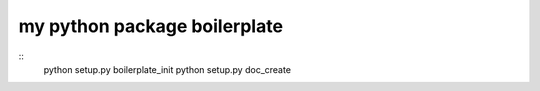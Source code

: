 my python package boilerplate
==================================

::
    python setup.py boilerplate_init
    python setup.py doc_create
